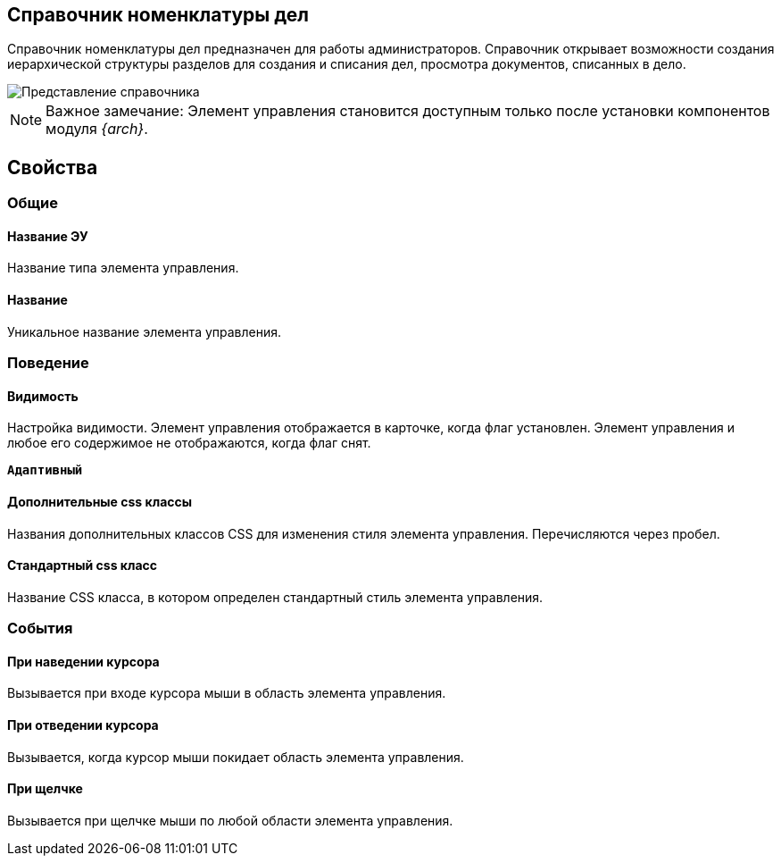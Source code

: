 
== Справочник номенклатуры дел

Справочник номенклатуры дел предназначен для работы администраторов. Справочник открывает возможности создания иерархической структуры разделов для создания и списания дел, просмотра документов, списанных в дело.

image::NomenclatureLook.png[Представление справочника]

[NOTE]
====
[.note__title]#Важное замечание:# Элемент управления становится доступным только после установки компонентов модуля _{arch}_.
====

[[NomenclatureDirectory__dirproperties]]
== Свойства

=== Общие

==== Название ЭУ

Название типа элемента управления.

==== Название

Уникальное название элемента управления.

=== Поведение


==== Видимость

Настройка видимости. Элемент управления отображается в карточке, когда флаг установлен. Элемент управления и любое его содержимое не отображаются, когда флаг снят.

`*Адаптивный*`

==== Дополнительные css классы

Названия дополнительных классов CSS для изменения стиля элемента управления. Перечисляются через пробел.

==== Стандартный css класс

Название CSS класса, в котором определен стандартный стиль элемента управления.


=== События


==== При наведении курсора

Вызывается при входе курсора мыши в область элемента управления.

==== При отведении курсора

Вызывается, когда курсор мыши покидает область элемента управления.

==== При щелчке

Вызывается при щелчке мыши по любой области элемента управления.
